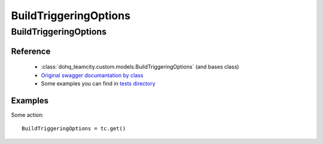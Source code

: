 ############
BuildTriggeringOptions
############

BuildTriggeringOptions
========

Reference
---------

  + :class:`dohq_teamcity.custom.models.BuildTriggeringOptions` (and bases class)
  + `Original swagger documantation by class <https://github.com/devopshq/teamcity/blob/develop/docs-sphinx/swagger/models/BuildTriggeringOptions.md>`_
  + Some examples you can find in `tests directory <https://github.com/devopshq/teamcity/blob/develop/test>`_

Examples
--------
Some action::

    BuildTriggeringOptions = tc.get()


